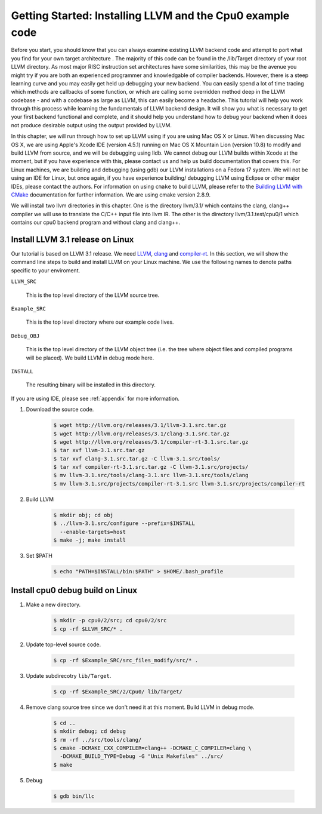 Getting Started: Installing LLVM and the Cpu0 example code
==========================================================

Before you start, you should know that you can always examine existing LLVM 
backend code and attempt to port what you find for your own target architecture
.  The majority of this code can be found in the /lib/Target directory of your 
root LLVM directory. As most major RISC instruction set architectures have some 
similarities, this may be the avenue you might try if you are both an 
experienced programmer and knowledgable of compiler backends. 
However, there is a steep learning curve and you may easily get held up 
debugging your new backend. You can easily spend a lot of time tracing which 
methods are callbacks of some function, or which are calling some overridden 
method deep in the LLVM codebase - and with a codebase as large as LLVM, this 
can easily become a headache. This tutorial will help you work through this 
process while learning the fundamentals of LLVM backend design. It will show 
you what is necessary to get your first backend functional and complete, and it 
should help you understand how to debug your backend when it does not produce 
desirable output using the output provided by LLVM.

In this chapter, we will run through how to set up LLVM using if you are using 
Mac OS X or Linux.  When discussing Mac OS X, we are using Apple's Xcode IDE 
(version 4.5.1) running on Mac OS X Mountain Lion (version 10.8) to modify and 
build LLVM from source, and we will be debugging using lldb.  
We cannot debug our LLVM builds within Xcode at the 
moment, but if you have experience with this, please contact us and help us 
build documentation that covers this.  For Linux machines, we are building and 
debugging (using gdb) our LLVM installations on a Fedora 17 system.  We will 
not be using an IDE for Linux, but once again, if you have experience building/
debugging LLVM using Eclipse or other major IDEs, please contact the authors. 
For information on using ``cmake`` to build LLVM, please refer to the `Building 
LLVM with CMake`_ documentation for further information.  We are using cmake 
version 2.8.9.

We will install two llvm directories in this chapter. One is the directory 
llvm/3.1/ which contains the clang, clang++ compiler we will use to translate 
the C/C++ input file into llvm IR. 
The other is the directory llvm/3.1.test/cpu0/1 which contains our cpu0 backend 
program and without clang and clang++.

.. _Building LLVM with CMake: http://llvm.org/docs/CMake.html?highlight=cmake

Install LLVM 3.1 release on Linux
~~~~~~~~~~~~~~~~~~~~~~~~~~~~~~~~~

Our tutorial is based on LLVM 3.1 release. We need `LLVM <http://llvm.org/>`_,
`clang <http://clang.llvm.org/>`_ and `compiler-rt <http://compiler-rt.llvm.org/>`_.
In this section, we will show the command line steps to build and install LLVM
on your Linux machine. We use the following names to denote paths specific to
your enviroment.

``LLVM_SRC``

  This is the top level directory of the LLVM source tree.

``Example_SRC``

  This is the top level directory where our example code lives.

``Debug_OBJ``

  This is the top level directory of the LLVM object tree (i.e. the tree where
  object files and compiled programs will be placed). We build LLVM in debug
  mode here.

``INSTALL``

  The resulting binary will be installed in this directory.

If you are using IDE, please see :ref:`appendix` for more information.

#. Download the source code.

    .. code-block:: bash

      $ wget http://llvm.org/releases/3.1/llvm-3.1.src.tar.gz
      $ wget http://llvm.org/releases/3.1/clang-3.1.src.tar.gz
      $ wget http://llvm.org/releases/3.1/compiler-rt-3.1.src.tar.gz
      $ tar xvf llvm-3.1.src.tar.gz
      $ tar xvf clang-3.1.src.tar.gz -C llvm-3.1.src/tools/
      $ tar xvf compiler-rt-3.1.src.tar.gz -C llvm-3.1.src/projects/
      $ mv llvm-3.1.src/tools/clang-3.1.src llvm-3.1.src/tools/clang
      $ mv llvm-3.1.src/projects/compiler-rt-3.1.src llvm-3.1.src/projects/compiler-rt

#. Build LLVM

    .. code-block:: bash

      $ mkdir obj; cd obj
      $ ../llvm-3.1.src/configure --prefix=$INSTALL
        --enable-targets=host
      $ make -j; make install

#. Set $PATH

    .. code-block:: bash

      $ echo "PATH=$INSTALL/bin:$PATH" > $HOME/.bash_profile

Install cpu0 debug build on Linux
~~~~~~~~~~~~~~~~~~~~~~~~~~~~~~~~~

#. Make a new directory.

    .. code-block:: bash

     $ mkdir -p cpu0/2/src; cd cpu0/2/src
     $ cp -rf $LLVM_SRC/* .

#. Update top-level source code.

    .. code-block:: bash

     $ cp -rf $Example_SRC/src_files_modify/src/* .

#. Update subdirecotry ``lib/Target``.

    .. code-block:: bash

     $ cp -rf $Example_SRC/2/Cpu0/ lib/Target/

#. Remove clang source tree since we don't need it at this moment. Build LLVM in
   debug mode.

    .. code-block:: bash

      $ cd ..
      $ mkdir debug; cd debug
      $ rm -rf ../src/tools/clang/
      $ cmake -DCMAKE_CXX_COMPILER=clang++ -DCMAKE_C_COMPILER=clang \
        -DCMAKE_BUILD_TYPE=Debug -G "Unix Makefiles" ../src/      
      $ make

#. Debug

    .. code-block:: bash

      $ gdb bin/llc

